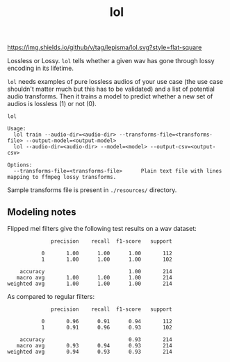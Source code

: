 #+TITLE: lol

[[https://img.shields.io/github/v/tag/lepisma/lol.svg?style=flat-square]]

Lossless or Lossy. =lol= tells whether a given wav has gone through lossy encoding
in its lifetime.

=lol= needs examples of pure lossless audios of your use case (the use case
shouldn't matter much but this has to be validated) and a list of potential
audio transforms. Then it trains a model to predict whether a new set of audios
is lossless (1) or not (0).

#+begin_src shell
lol

Usage:
  lol train --audio-dir=<audio-dir> --transforms-file=<transforms-file> --output-model=<output-model>
  lol --audio-dir=<audio-dir> --model=<model> --output-csv=<output-csv>

Options:
  --transforms-file=<transforms-file>      Plain text file with lines mapping to ffmpeg lossy transforms.
#+end_src

Sample transforms file is present in ~./resources/~ directory.

** Modeling notes

Flipped mel filters give the following test results on a wav dataset:
#+begin_example
              precision    recall  f1-score   support

           0       1.00      1.00      1.00       112
           1       1.00      1.00      1.00       102

    accuracy                           1.00       214
   macro avg       1.00      1.00      1.00       214
weighted avg       1.00      1.00      1.00       214
#+end_example

As compared to regular filters:
#+begin_example
              precision    recall  f1-score   support

           0       0.96      0.91      0.94       112
           1       0.91      0.96      0.93       102

    accuracy                           0.93       214
   macro avg       0.93      0.94      0.93       214
weighted avg       0.94      0.93      0.93       214
#+end_example
